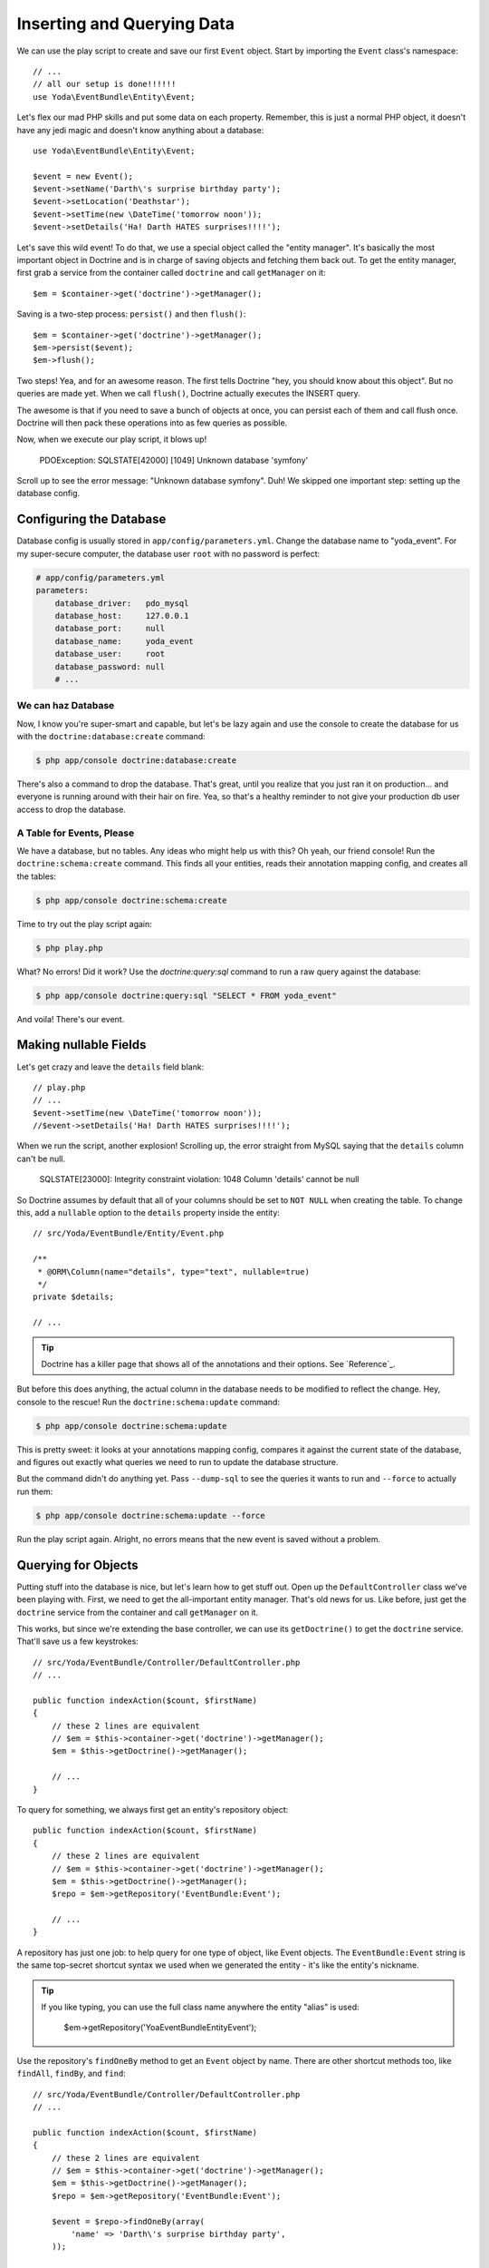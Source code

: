 Inserting and Querying Data
===========================

We can use the play script to create and save our first ``Event`` object.
Start by importing the ``Event`` class's namespace::

    // ...
    // all our setup is done!!!!!!
    use Yoda\EventBundle\Entity\Event;

Let's flex our mad PHP skills and put some data on each property. Remember,
this is just a normal PHP object, it doesn't have any jedi magic and doesn't
know anything about a database::

    use Yoda\EventBundle\Entity\Event;

    $event = new Event();
    $event->setName('Darth\'s surprise birthday party');
    $event->setLocation('Deathstar');
    $event->setTime(new \DateTime('tomorrow noon'));
    $event->setDetails('Ha! Darth HATES surprises!!!!');

Let's save this wild event! To do that, we use a special object called the
"entity manager". It's basically the most important object in Doctrine and
is in charge of saving objects and fetching them back out. To get the entity
manager, first grab a service from the container called ``doctrine`` and
call ``getManager`` on it::

    $em = $container->get('doctrine')->getManager();

Saving is a two-step process: ``persist()`` and then ``flush()``::

    $em = $container->get('doctrine')->getManager();
    $em->persist($event);
    $em->flush();

Two steps! Yea, and for an awesome reason. The first tells Doctrine "hey,
you should know about this object". But no queries are made yet. When we
call ``flush()``, Doctrine actually executes the INSERT query.

The awesome is that if you need to save a bunch of objects at once, you can
persist each of them and call flush once. Doctrine will then pack these operations
into as few queries as possible.

Now, when we execute our play script, it blows up!

  PDOException: SQLSTATE[42000] [1049] Unknown database 'symfony'

Scroll up to see the error message: "Unknown database symfony". Duh! We skipped
one important step: setting up the database config.

Configuring the Database
------------------------

Database config is usually stored in ``app/config/parameters.yml``. Change
the database name to "yoda_event". For my super-secure computer, the database
user ``root`` with no password is perfect:

.. code-block:: yaml

    # app/config/parameters.yml
    parameters:
        database_driver:   pdo_mysql
        database_host:     127.0.0.1
        database_port:     null
        database_name:     yoda_event
        database_user:     root
        database_password: null
        # ...

We can haz Database
~~~~~~~~~~~~~~~~~~~

Now, I know you're super-smart and capable, but let's be lazy again and use
the console to create the database for us with the ``doctrine:database:create``
command:

.. code-block:: bash

    $ php app/console doctrine:database:create

There's also a command to drop the database. That's great, until you realize
that you just ran it on production... and everyone is running around with
their hair on fire. Yea, so that's a healthy reminder to not give your production
db user access to drop the database.

A Table for Events, Please
~~~~~~~~~~~~~~~~~~~~~~~~~~

We have a database, but no tables. Any ideas who might help us with this?
Oh yeah, our friend console! Run the ``doctrine:schema:create`` command.
This finds all your entities, reads their annotation mapping config, and
creates all the tables:

.. code-block:: bash

    $ php app/console doctrine:schema:create

Time to try out the play script again:

.. code-block:: bash

    $ php play.php

What? No errors! Did it work? Use the `doctrine:query:sql` command to run
a raw query against the database:

.. code-block:: bash

    $ php app/console doctrine:query:sql "SELECT * FROM yoda_event"

And voila! There's our event.

Making nullable Fields
----------------------

Let's get crazy and leave the ``details`` field blank::

    // play.php
    // ...
    $event->setTime(new \DateTime('tomorrow noon'));
    //$event->setDetails('Ha! Darth HATES surprises!!!!');

When we run the script, another explosion! Scrolling up, the error straight
from MySQL saying that the ``details`` column can't be null.

  SQLSTATE[23000]: Integrity constraint violation: 1048 Column 'details' cannot be null

So Doctrine assumes by default that all of your columns should be set to ``NOT NULL``
when creating the table. To change this, add a ``nullable`` option to the ``details``
property inside the entity::

    // src/Yoda/EventBundle/Entity/Event.php

    /**
     * @ORM\Column(name="details", type="text", nullable=true)
     */
    private $details;

    // ...

.. tip::

    Doctrine has a killer page that shows all of the annotations and their
    options. See `Reference`_.

But before this does anything, the actual column in the database needs to
be modified to reflect the change. Hey, console to the rescue! Run the
``doctrine:schema:update`` command:

.. code-block:: bash

    $ php app/console doctrine:schema:update

This is pretty sweet: it looks at your annotations mapping config, compares
it against the current state of the database, and figures out exactly what
queries we need to run to update the database structure.

But the command didn't do anything yet. Pass ``--dump-sql`` to see the queries
it wants to run and ``--force`` to actually run them:

.. code-block:: bash

    $ php app/console doctrine:schema:update --force

Run the play script again. Alright, no errors means that the new event is
saved without a problem.

Querying for Objects
--------------------

Putting stuff into the database is nice, but let's learn how to get stuff
out. Open up the ``DefaultController`` class we've been playing with. First,
we need to get the all-important entity manager. That's old news for us.
Like before, just get the ``doctrine`` service from the container and call
``getManager`` on it.

This works, but since we're extending the base controller, we can use its
``getDoctrine()`` to get the ``doctrine`` service. That'll save us a few
keystrokes::

    // src/Yoda/EventBundle/Controller/DefaultController.php
    // ...

    public function indexAction($count, $firstName)
    {
        // these 2 lines are equivalent
        // $em = $this->container->get('doctrine')->getManager();
        $em = $this->getDoctrine()->getManager();

        // ...
    }

To query for something, we always first get an entity's repository object::

    public function indexAction($count, $firstName)
    {
        // these 2 lines are equivalent
        // $em = $this->container->get('doctrine')->getManager();
        $em = $this->getDoctrine()->getManager();
        $repo = $em->getRepository('EventBundle:Event');

        // ...
    }

A repository has just one job: to help query for one type of object, like
Event objects. The ``EventBundle:Event`` string is the same top-secret shortcut
syntax we used when we generated the entity - it's like the entity's nickname.

.. tip::

    If you like typing, you can use the full class name anywhere the entity
    "alias" is used:

        $em->getRepository('Yoa\EventBundle\Entity\Event');

Use the repository's ``findOneBy`` method to get an ``Event`` object by name.
There are other shortcut methods too, like ``findAll``, ``findBy``, and ``find``::

    // src/Yoda/EventBundle/Controller/DefaultController.php
    // ...

    public function indexAction($count, $firstName)
    {
        // these 2 lines are equivalent
        // $em = $this->container->get('doctrine')->getManager();
        $em = $this->getDoctrine()->getManager();
        $repo = $em->getRepository('EventBundle:Event');
        
        $event = $repo->findOneBy(array(
            'name' => 'Darth\'s surprise birthday party',
        ));

        return $this->render(
            'EventBundle:Default:index.html.twig',
            array(
                'name' => $firstName,
                'count' => $count,
                'event'=> $event,
            )
        );
    }

.. tip::

    In `Episode 2`_, we'll add more methods to the repository and write some
    custom queries.

Rendering Entities in Twig
~~~~~~~~~~~~~~~~~~~~~~~~~~

Ok - let's pass the Event object into the template as a variable. We can
use Twig's render syntax to print out the name and location properties. Internally,
Twig is smart enough to call ``getName`` and ``getLocation``, since the properties
are private:

.. code-block:: html+jinja

    {% block body %}
        {# ... #}
        
        {{ event.name }}<br/>
        {{ event.location }}<br/>
        
    {% endblock %}

Refresh the page! I can see our event data, so all the magic Doctrine querying
must be working. Actually, check out out the web debug toolbar. The cute
box icon jumped from zero to one, which is the number of queries used for
the page. When we click the little boxes, we can even see what those queries
are and even run ``EXPLAIN`` on them.

Good work young jedi! Seriously, you know the basics of Doctrine, and that's
not easy. In the next 2 episodes, we'll create custom queries and use cool
things like events that let you "hook" into Doctrine as entities are inserted,
updated or removed from the database.

Oh, and don't forget `Doctrine has its own documentation`_, though the most
helpful pages are the `Annotations Reference`_ and `Doctrine Mapping Types`_
reference pages. And by the way, when you see annotations in the Doctrine
docs, prefix them with ``@ORM\`` before putting them in Symfony. That's
because of this ``use`` statement above our entity::

    // src/Yoda/EventBundle/Entity/Event.php
    use Doctrine\ORM\Mapping as ORM;
    // ..

If that's in your class and you have ``@ORM\`` at the start of all of your
Doctrine annotations, you're killing it.

.. _`Doctrine has its own documentation`: http://docs.doctrine-project.org/projects/doctrine-orm/en/latest/index.html
.. _`Annotations Reference`: http://docs.doctrine-project.org/projects/doctrine-orm/en/latest/reference/annotations-reference.html
.. _`Episode 2`: http://knpuniversity.com/screencast/symfony2-ep2/repository#doctrine-s-querybuilder
.. _`Doctrine Mapping Types`: http://docs.doctrine-project.org/projects/doctrine-orm/en/latest/reference/basic-mapping.html#doctrine-mapping-types

